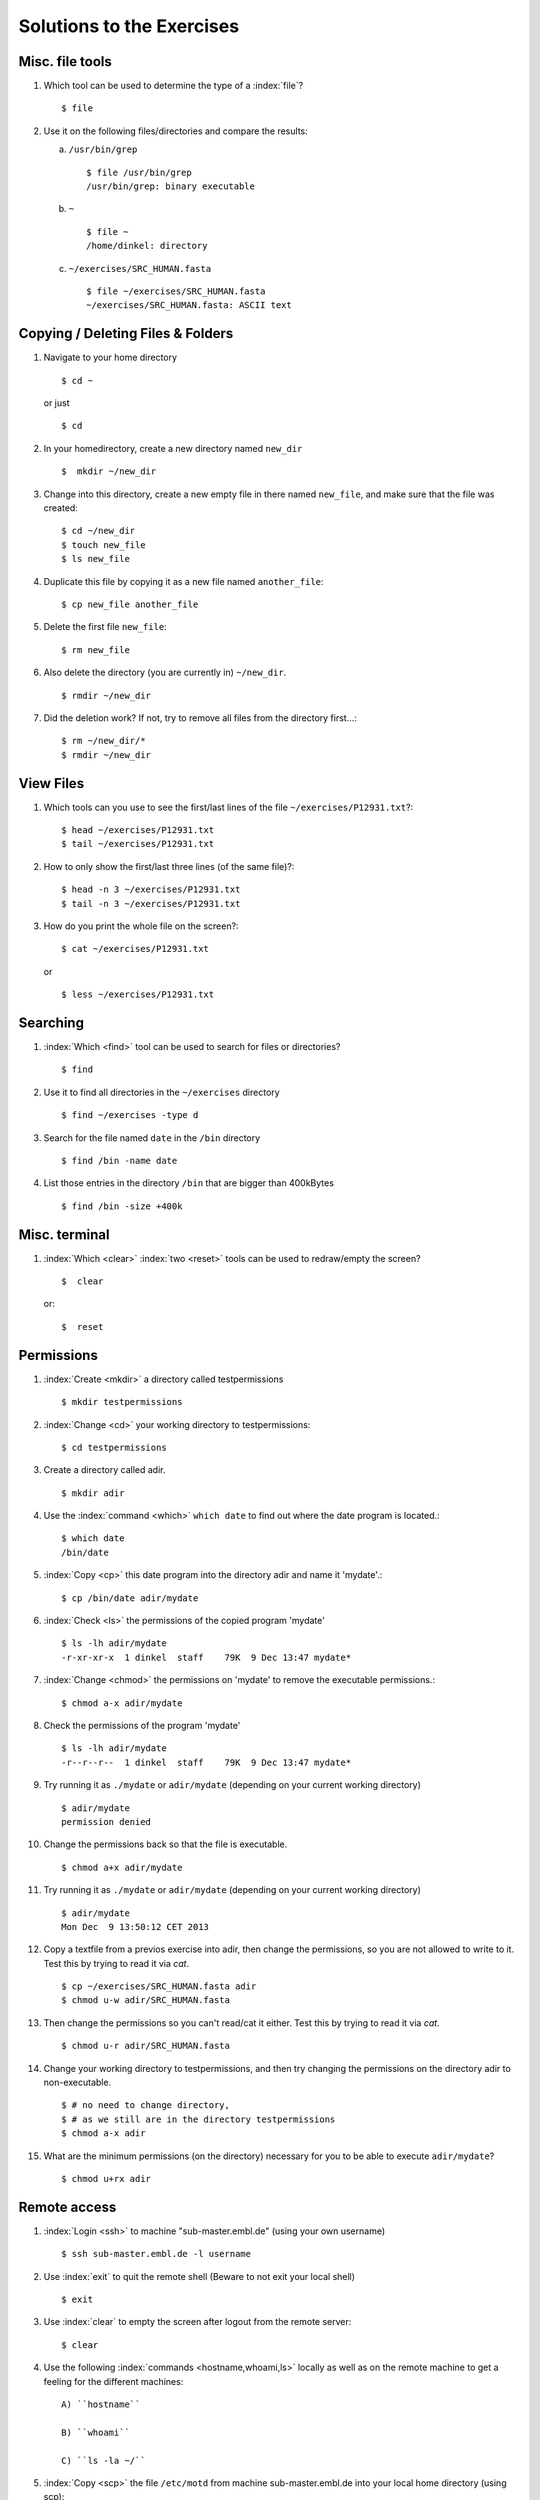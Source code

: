 
Solutions to the Exercises
==========================

Misc. file tools
----------------

#. Which tool can be used to determine the type of a :index:`file`? ::

    $ file

#. Use it on the following files/directories and compare the results:

   a) ``/usr/bin/grep`` ::

       $ file /usr/bin/grep
       /usr/bin/grep: binary executable

   b) ``~`` ::

       $ file ~
       /home/dinkel: directory

   c) ``~/exercises/SRC_HUMAN.fasta`` ::

       $ file ~/exercises/SRC_HUMAN.fasta
       ~/exercises/SRC_HUMAN.fasta: ASCII text


Copying / Deleting Files & Folders
----------------------------------

#. Navigate to your home directory ::

    $ cd ~

   or just ::

    $ cd

#. In your homedirectory, create a new directory named ``new_dir`` ::

    $  mkdir ~/new_dir

#. Change into this directory, create a new empty file in there named ``new_file``, 
   and make sure that the file was created::

    $ cd ~/new_dir
    $ touch new_file
    $ ls new_file

#. Duplicate this file by copying it as a new file named ``another_file``::

    $ cp new_file another_file 

#. Delete the first file ``new_file``::

    $ rm new_file 

#. Also delete the directory (you are currently in) ``~/new_dir``. ::

    $ rmdir ~/new_dir

#. Did the deletion work? If not, try to remove all files from the directory first...::

    $ rm ~/new_dir/*
    $ rmdir ~/new_dir


View Files
----------

#. Which tools can you use to see the first/last lines of the file ``~/exercises/P12931.txt``?::

   $ head ~/exercises/P12931.txt
   $ tail ~/exercises/P12931.txt

#. How to only show the first/last three lines (of the same file)?::

   $ head -n 3 ~/exercises/P12931.txt
   $ tail -n 3 ~/exercises/P12931.txt

#. How do you print the whole file on the screen?::

   $ cat ~/exercises/P12931.txt

  or ::

   $ less ~/exercises/P12931.txt


Searching
---------
#. :index:`Which <find>` tool can be used to search for files or directories? ::

   $ find

#. Use it to find all directories in the ``~/exercises`` directory ::

   $ find ~/exercises -type d

#. Search for the file named ``date`` in the ``/bin`` directory ::

   $ find /bin -name date

#. List those entries in the directory ``/bin`` that are bigger than 400kBytes ::

   $ find /bin -size +400k


Misc. terminal
--------------
#. :index:`Which <clear>` :index:`two <reset>` tools can be used to redraw/empty the screen? ::

   $  clear

 or::

   $  reset


Permissions
-----------

#. :index:`Create <mkdir>` a directory called testpermissions ::

   $ mkdir testpermissions

#. :index:`Change <cd>` your working directory to testpermissions::

   $ cd testpermissions

#. Create a directory called adir. ::

   $ mkdir adir

#. Use the  :index:`command <which>` ``which date`` to find out where the date program is located.::

    $ which date
    /bin/date

#.  :index:`Copy <cp>` this date program into the directory adir and name it 'mydate'.::

    $ cp /bin/date adir/mydate

#. :index:`Check <ls>` the permissions of the copied program 'mydate' ::
 
    $ ls -lh adir/mydate
    -r-xr-xr-x  1 dinkel  staff    79K  9 Dec 13:47 mydate*

#.  :index:`Change <chmod>` the permissions on 'mydate' to remove the executable permissions.::

    $ chmod a-x adir/mydate

#. Check the permissions of the program 'mydate' ::
 
    $ ls -lh adir/mydate
    -r--r--r--  1 dinkel  staff    79K  9 Dec 13:47 mydate*

#. Try running it as ``./mydate`` or ``adir/mydate`` (depending on your current working directory) ::

    $ adir/mydate
    permission denied

#. Change the permissions back so that the file is executable. ::

   $ chmod a+x adir/mydate

#. Try running it as ``./mydate`` or ``adir/mydate`` (depending on your current working directory) ::

    $ adir/mydate
    Mon Dec  9 13:50:12 CET 2013

#. Copy a textfile from a previos exercise into adir, then change the permissions, so you are not allowed to write to it. Test this by trying to read it via `cat`. ::

    $ cp ~/exercises/SRC_HUMAN.fasta adir
    $ chmod u-w adir/SRC_HUMAN.fasta

#. Then change the permissions so you can't read/cat it either. Test this by trying to read it via `cat`. ::

   $ chmod u-r adir/SRC_HUMAN.fasta

#. Change your working directory to testpermissions, and then try changing the permissions on the directory adir to non-executable. ::

    $ # no need to change directory, 
    $ # as we still are in the directory testpermissions
    $ chmod a-x adir

#. What are the minimum permissions (on the directory) necessary for you to be able to execute ``adir/mydate``? ::

   $ chmod u+rx adir


Remote access
-------------
#. :index:`Login <ssh>` to machine "sub-master.embl.de" (using your own username) ::

   $ ssh sub-master.embl.de -l username

#. Use :index:`exit` to quit the remote shell (Beware to not exit your local shell) ::

   $ exit

#. Use :index:`clear` to empty the screen after logout from the remote server::

   $ clear

#. Use the following :index:`commands <hostname,whoami,ls>` locally as well as on the remote machine to get a feeling for the different machines: ::
   

    A) ``hostname``
 
    B) ``whoami``
 
    C) ``ls -la ~/``

#.  :index:`Copy <scp>` the file ``/etc/motd`` from machine sub-master.embl.de into your local home directory (using scp)::

    $ scp sub-master.embl.de:/etc/motd ~/

#. Determine the  :index:`filetype <file>` and the permissions of the file that you just copied::

    $ file ~/motd
    ~/motd: ASCII text

   $ ls -l ~/motd

#.  :index:`Login <ssh>` to your neighbor's machine (ask him for the hostname) using your own username::

    $ ssh hostname


IO and Redirections
-------------------
#. Use :index:`date` in conjunction with the redirection to insert the current date into the (new) file current_date (in your homedirectory).::

   $ date > ~/current_date

#.  :index:`Inspect <cat>` the file to make sure it contains (only a single line with) the date. ::

   $ cat ~/current_date

#. Use ``date`` again to append the current date into the same file. ::

   $ date >> ~/current_date

#. Again, check that this file now contains two lines with dates. ::

   $ cat ~/current_date

#. :index:`Use <grep>` ``grep`` to filter out lines containing the term "TITLE" from all PDB files in the exercises directory and use redirection to insert them into a new file pdb_titles.txt.::

   $ grep TITLE ~/exercises/*.pdb > pdb_titles.txt

#. (OPTIONAL) Upon inspection of the file pdb_titles.txt, you see that it also contains the names of the files in which the term was found. 

   A. Use either the grep manpage or ``grep --help`` to find out how you can suppress this behaviour.  ::

      $ grep -h TITLE ~/exercises/*.pdb > pdb_titles.txt

   B. Redo the previous exercise such that the output file pdb_titles.txt only contains lines starting with TITLE. ::

      $ grep -h "^TITLE" ~/exercises/*.pdb > pdb_titles.txt

#. The *third* column of the file /etc/passwd contains user IDs (numbers)

   A. :index:`Use <cut>` ``cut`` to extract just the third column of this file (remember to specify the delimiter ':')::

      $ cut -f3 -d':' /etc/passwd 

   B. Next, use the :ref:`pipe <pipe>` symbol (`|`) and `sort` to sort this output *numerically*::

      $ cut -f3 -d':' /etc/passwd | sort -n


Putting it all together
-----------------------

#. Create a new directory named ``myscripts`` in your homedirectory::

   $ mkdir ~/myscripts

#. Create an empty file named ``mydate`` in the newly created directory::

   $ touch ~/myscripts/mydate

#. Add the directory ``~/myscripts`` to your ``PATH`` environment variable::

   $ export PATH=$PATH:~/myscripts

#. Use ``echo`` in combination with Redirection/Append to write ''date'' into the file ``~/myscripts/mydate``::

   $ echo "date" >> ~/myscripts/mydate

#. Change the permissions of the file ``mydate`` to be executable by you (and you only)::

   $ chmod u+x ~/myscripts/mydate
   $ chmod go-x ~/myscripts/mydate

#. Run the file ``mydate`` (it should print the current date & time). Make sure you can run it from any directory (change to your homedirectory and just type ``mydate``).::

   $ mydate

  Congratulation, you've just created and run your first shell script!


Bioinformatics
--------------

Let's do some bioinformatics analyis!
You can find the famous BLAST tool installed at `/g/software/bin/blastp`.

#. Typing the full path is too cumbersome, so let's append `/g/software/bin` to your $PATH variable and ensure that it works by calling `blastp`. ::

   $ export PATH=$PATH:/g/software/bin
   $ blastp

#. When you run `blastp  -help`, you notice that it has a lot of options! 
   Use redirections in conjunction with grep to find out which options you need to specify a *input_file* and *database_name*. ::

    $ blastp -help | grep input_file
    [-subject subject_input_file] [-subject_loc range] [-query input_file]

    $ blastp -help | grep database_name
    search_strategy filename] [-task task_name] [-db database_name]

#. Now run blastp using the following values as options: 

   *database_name* = `/g/data/ncbi-blast/db/swissprot` 

   *input_file* = `suspect1.fasta` 
   
   ::

    $ blastp -db /g/data/ncbi-blast/db/swissprot -query suspect1 fasta
